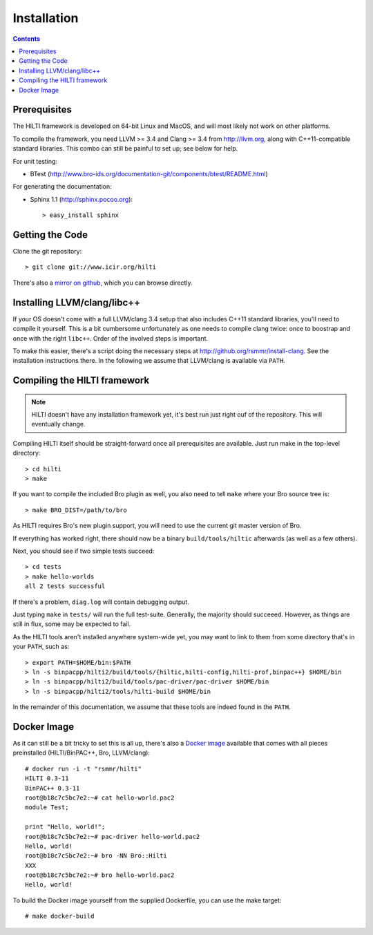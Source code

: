 
============
Installation
============

.. contents::

Prerequisites
-------------

The HILTI framework is developed on 64-bit Linux and MacOS, and will
most likely not work on other platforms.

To compile the framework, you need LLVM >= 3.4 and Clang >= 3.4 from
http://llvm.org, along with C++11-compatible standard libraries. This
combo can still be painful to set up; see below for help.

For unit testing:

* BTest (http://www.bro-ids.org/documentation-git/components/btest/README.html)

For generating the documentation:

* Sphinx 1.1 (http://sphinx.pocoo.org)::

    > easy_install sphinx

Getting the Code
----------------

Clone the git repository::

    > git clone git://www.icir.org/hilti

There's also a `mirror on github
<http://www.github.com/rsmmr/hilti>`_, which you can browse directly.

Installing LLVM/clang/libc++
----------------------------

If your OS doesn't come with a full LLVM/clang 3.4 setup that also
includes C++11 standard libraries, you'll need to compile it yourself.
This is a bit cumbersome unfortunately as one needs to compile clang
twice: once to boostrap and once with the right ``libc++``. Order of
the involved steps is important.

To make this easier, there's a script doing the necessary steps at
http://github.org/rsmmr/install-clang. See the installation
instructions there. In the following we assume that LLVM/clang is
available via ``PATH``.

Compiling the HILTI framework
-----------------------------

.. note:: HILTI doesn't have any installation framework yet, it's best
   run just right ouf of the repository. This will eventually change.

Compiling HILTI itself should be straight-forward once all
prerequisites are available. Just run make in the top-level
directory::

    > cd hilti
    > make

If you want to compile the included Bro plugin as well, you also need
to tell ``make`` where your Bro source tree is::

    > make BRO_DIST=/path/to/bro

As HILTI requires Bro's new plugin support, you will need to use the
current git master version of Bro.

If everything has worked right, there should now be a binary
``build/tools/hiltic`` afterwards (as well as a few others).

Next, you should see if two simple tests succeed::

     > cd tests
     > make hello-worlds
     all 2 tests successful

If there's a problem, ``diag.log`` will contain debugging output.

Just typing ``make`` in ``tests/`` will run the full test-suite.
Generally, the majority should succeeed. However, as things are still
in flux, some may be expected to fail.

As the HILTI tools aren't installed anywhere system-wide yet, you may
want to link to them from some directory that's in your ``PATH``, such
as::

     > export PATH=$HOME/bin:$PATH
     > ln -s binpacpp/hilti2/build/tools/{hiltic,hilti-config,hilti-prof,binpac++} $HOME/bin
     > ln -s binpacpp/hilti2/build/tools/pac-driver/pac-driver $HOME/bin
     > ln -s binpacpp/hilti2/tools/hilti-build $HOME/bin

In the remainder of this documentation, we assume that these tools are
indeed found in the ``PATH``.

.. _docker:

Docker Image
------------

As it can still be a bit tricky to set this is all up, there's also a
`Docker image <https://registry.hub.docker.com/u/rsmmr/hilti/>`_
available that comes with all pieces preinstalled (HILTI/BinPAC++,
Bro, LLVM/clang)::

    # docker run -i -t "rsmmr/hilti"
    HILTI 0.3-11
    BinPAC++ 0.3-11
    root@b18c7c5bc7e2:~# cat hello-world.pac2
    module Test;

    print "Hello, world!";
    root@b18c7c5bc7e2:~# pac-driver hello-world.pac2
    Hello, world!
    root@b18c7c5bc7e2:~# bro -NN Bro::Hilti
    XXX
    root@b18c7c5bc7e2:~# bro hello-world.pac2
    Hello, world!

To build the Docker image yourself from the supplied Dockerfile, you
can use the make target::

    # make docker-build
